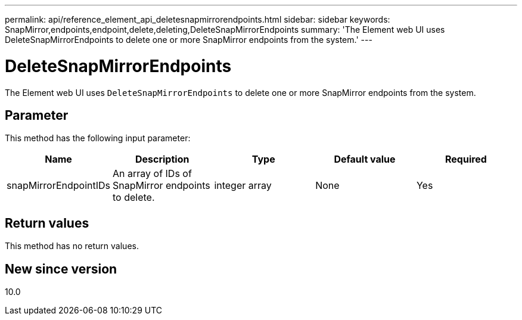 ---
permalink: api/reference_element_api_deletesnapmirrorendpoints.html
sidebar: sidebar
keywords: SnapMirror,endpoints,endpoint,delete,deleting,DeleteSnapMirrorEndpoints
summary: 'The Element web UI uses DeleteSnapMirrorEndpoints to delete one or more SnapMirror endpoints from the system.'
---

= DeleteSnapMirrorEndpoints
:icons: font
:imagesdir: ../media/

[.lead]
The Element web UI uses `DeleteSnapMirrorEndpoints` to delete one or more SnapMirror endpoints from the system.

== Parameter

This method has the following input parameter:

[options="header"]
|===
|Name |Description |Type |Default value |Required
a|
snapMirrorEndpointIDs
a|
An array of IDs of SnapMirror endpoints to delete.
a|
integer array
a|
None
a|
Yes
|===

== Return values

This method has no return values.

== New since version

10.0
